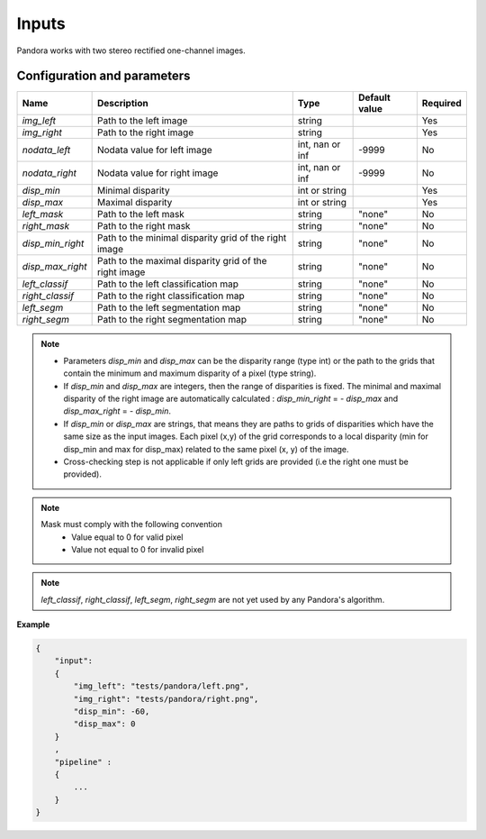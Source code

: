 .. _inputs:

Inputs
======

Pandora works with two stereo rectified one-channel images.


Configuration and parameters
****************************

+------------------+-----------------------------------------------------------+--------------------+---------------+----------+
| Name             | Description                                               | Type               | Default value | Required |
+==================+===========================================================+====================+===============+==========+
| *img_left*       | Path to the left image                                    | string             |               | Yes      |
+------------------+-----------------------------------------------------------+--------------------+---------------+----------+
| *img_right*      | Path to the right image                                   | string             |               | Yes      |
+------------------+-----------------------------------------------------------+--------------------+---------------+----------+
| *nodata_left*    | Nodata value for left image                               | int, nan or inf    | -9999         | No       |
+------------------+-----------------------------------------------------------+--------------------+---------------+----------+
| *nodata_right*   | Nodata value for right image                              | int, nan or inf    | -9999         | No       |
+------------------+-----------------------------------------------------------+--------------------+---------------+----------+
| *disp_min*       | Minimal disparity                                         | int or string      |               | Yes      |
+------------------+-----------------------------------------------------------+--------------------+---------------+----------+
| *disp_max*       | Maximal disparity                                         | int or string      |               | Yes      |
+------------------+-----------------------------------------------------------+--------------------+---------------+----------+
| *left_mask*      | Path to the left mask                                     | string             | "none"        | No       |
+------------------+-----------------------------------------------------------+--------------------+---------------+----------+
| *right_mask*     | Path to the right mask                                    | string             | "none"        | No       |
+------------------+-----------------------------------------------------------+--------------------+---------------+----------+
| *disp_min_right* | Path to the minimal disparity grid of the right image     | string             | "none"        | No       |
+------------------+-----------------------------------------------------------+--------------------+---------------+----------+
| *disp_max_right* | Path to the maximal disparity grid of the right image     | string             | "none"        | No       |
+------------------+-----------------------------------------------------------+--------------------+---------------+----------+
| *left_classif*   | Path to the left classification map                       | string             | "none"        | No       |
+------------------+-----------------------------------------------------------+--------------------+---------------+----------+
| *right_classif*  | Path to the right classification map                      | string             | "none"        | No       |
+------------------+-----------------------------------------------------------+--------------------+---------------+----------+
| *left_segm*      | Path to the left segmentation map                         | string             | "none"        | No       |
+------------------+-----------------------------------------------------------+--------------------+---------------+----------+
| *right_segm*     | Path to the right segmentation map                        | string             | "none"        | No       |
+------------------+-----------------------------------------------------------+--------------------+---------------+----------+

.. note::
    - Parameters *disp_min* and *disp_max* can be the disparity range (type int) or the path to the grids
      that contain the minimum and maximum disparity of a pixel (type string).
    - If *disp_min* and *disp_max* are integers, then the range of disparities is fixed. The minimal and maximal
      disparity of the right image are automatically calculated : *disp_min_right* = - *disp_max* and *disp_max_right* = - *disp_min*.
    - If *disp_min* or *disp_max* are strings, that means they are paths to grids of disparities which have the same size as the input images.
      Each pixel (x,y) of the grid corresponds to a local disparity (min for disp_min and max for disp_max) related to the same pixel (x, y) of the image.
    - Cross-checking step is not applicable if only left grids are provided (i.e the right one must be provided).

.. note::
    Mask must comply with the following convention
     - Value equal to 0 for valid pixel
     - Value not equal to 0 for invalid pixel

.. note::

    *left_classif*, *right_classif*, *left_segm*, *right_segm* are not yet used by any Pandora's algorithm.


**Example**

.. sourcecode:: text

    {
        "input":
        {
            "img_left": "tests/pandora/left.png",
            "img_right": "tests/pandora/right.png",
            "disp_min": -60,
            "disp_max": 0
        }
        ,
        "pipeline" :
        {
            ...
        }
    }